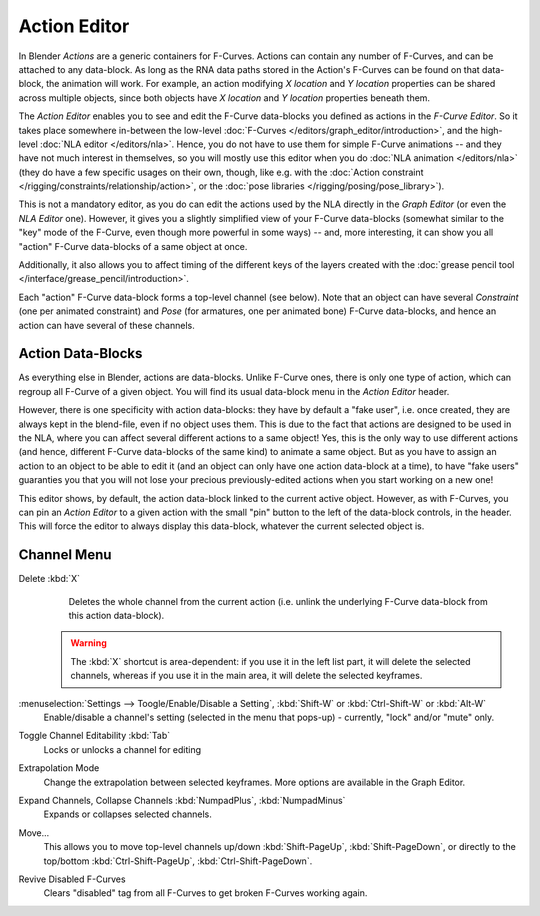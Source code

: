 ..    TODO/Review: {{review|partial=X}}.

*************
Action Editor
*************

In Blender *Actions* are a generic containers for F-Curves.
Actions can contain any number of F-Curves, and can be attached to any data-block.
As long as the RNA data paths stored in the Action's F-Curves can be found on that data-block,
the animation will work. For example, an action modifying *X location* and *Y location*
properties can be shared across multiple objects,
since both objects have *X location* and *Y location* properties beneath them.

The *Action Editor* enables you to see and edit the F-Curve data-blocks you defined as actions in the
*F-Curve Editor*. So it takes place somewhere in-between the low-level
:doc:`F-Curves </editors/graph_editor/introduction>`, and the high-level :doc:`NLA editor </editors/nla>`.
Hence, you do not have to use them for simple F-Curve animations -- and they have not much interest in themselves,
so you will mostly use this editor when you do :doc:`NLA animation </editors/nla>`
(they do have a few specific usages on their own,
though, like e.g. with the :doc:`Action constraint </rigging/constraints/relationship/action>`,
or the :doc:`pose libraries </rigging/posing/pose_library>`).

This is not a mandatory editor, as you do can edit the actions used by the NLA directly in the
*Graph Editor* (or even the *NLA Editor* one).
However, it gives you a slightly simplified view of your F-Curve data-blocks
(somewhat similar to the "key" mode of the F-Curve,
even though more powerful in some ways) -- and, more interesting,
it can show you all "action" F-Curve data-blocks of a same object at once.

Additionally, it also allows you to affect timing of the different keys of the layers created with the
:doc:`grease pencil tool </interface/grease_pencil/introduction>`.

Each "action" F-Curve data-block forms a top-level channel (see below).
Note that an object can have several *Constraint* (one per animated constraint)
and *Pose* (for armatures, one per animated bone) F-Curve data-blocks,
and hence an action can have several of these channels.


Action Data-Blocks
==================

As everything else in Blender, actions are data-blocks. Unlike F-Curve ones,
there is only one type of action, which can regroup all F-Curve of a given object.
You will find its usual data-block menu in the *Action Editor* header.

However, there is one specificity with action data-blocks: they have by default a "fake user",
i.e. once created, they are always kept in the blend-file, even if no object uses them.
This is due to the fact that actions are designed to be used in the NLA,
where you can affect several different actions to a same object! Yes,
this is the only way to use different actions (and hence,
different F-Curve data-blocks of the same kind) to animate a same object.
But as you have to assign an action to an object to be able to edit it
(and an object can only have one action data-block at a time), to have "fake users" guaranties
you that you will not lose your precious previously-edited actions when you start working on a new one!

This editor shows, by default, the action data-block linked to the current active object.
However, as with F-Curves, you can pin an *Action Editor* to a given action with the
small "pin" button to the left of the data-block controls, in the header.
This will force the editor to always display this data-block,
whatever the current selected object is.


Channel Menu
============

Delete :kbd:`X`
   Deletes the whole channel from the current action
   (i.e. unlink the underlying F-Curve data-block from this action data-block).

 .. warning::

   The :kbd:`X` shortcut is area-dependent: if you use it in the left list part,
   it will delete the selected channels, whereas if you use it in the main area,
   it will delete the selected keyframes.

:menuselection:`Settings --> Toogle/Enable/Disable a Setting`, :kbd:`Shift-W` or :kbd:`Ctrl-Shift-W` or :kbd:`Alt-W`
   Enable/disable a channel's setting (selected in the menu that pops-up) - currently, "lock" and/or "mute" only.

Toggle Channel Editability :kbd:`Tab`
   Locks or unlocks a channel for editing

Extrapolation Mode
   Change the extrapolation between selected keyframes. More options are available in the Graph Editor.

Expand Channels, Collapse Channels :kbd:`NumpadPlus`, :kbd:`NumpadMinus`
   Expands or collapses selected channels.

Move...
   This allows you to move top-level channels up/down :kbd:`Shift-PageUp`, :kbd:`Shift-PageDown`,
   or directly to the top/bottom :kbd:`Ctrl-Shift-PageUp`, :kbd:`Ctrl-Shift-PageDown`.

Revive Disabled F-Curves
   Clears "disabled" tag from all F-Curves to get broken F-Curves working again.
